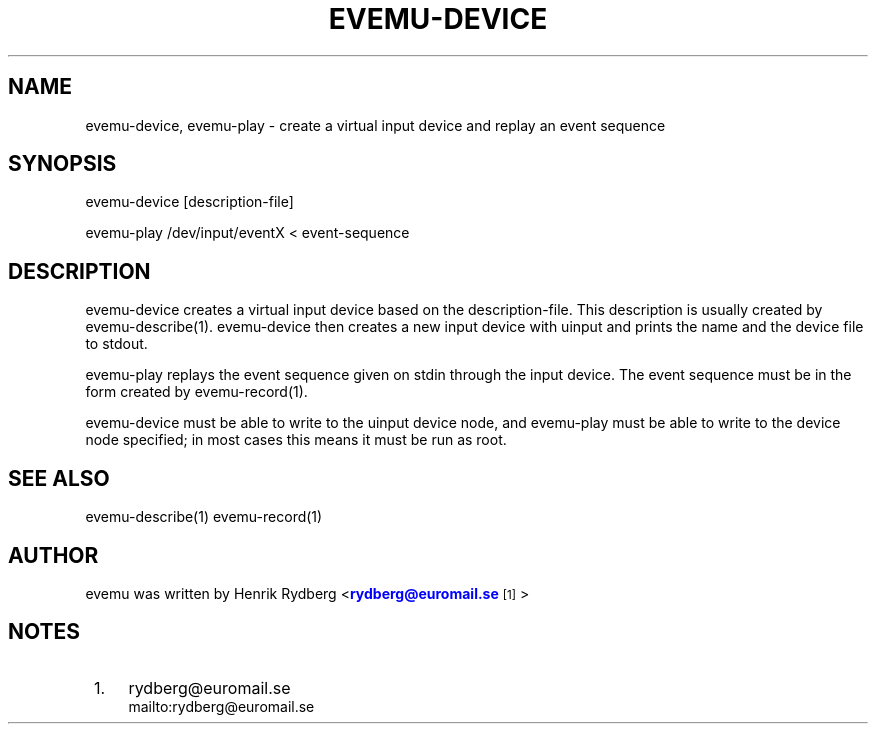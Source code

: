 '\" t
.\"     Title: evemu-device
.\"    Author: [see the "AUTHOR" section]
.\" Generator: DocBook XSL Stylesheets v1.75.2 <http://docbook.sf.net/>
.\"      Date: 03/15/2011
.\"    Manual: \ \&
.\"    Source: \ \&
.\"  Language: English
.\"
.TH "EVEMU\-DEVICE" "1" "03/15/2011" "\ \&" "\ \&"
.\" -----------------------------------------------------------------
.\" * Define some portability stuff
.\" -----------------------------------------------------------------
.\" ~~~~~~~~~~~~~~~~~~~~~~~~~~~~~~~~~~~~~~~~~~~~~~~~~~~~~~~~~~~~~~~~~
.\" http://bugs.debian.org/507673
.\" http://lists.gnu.org/archive/html/groff/2009-02/msg00013.html
.\" ~~~~~~~~~~~~~~~~~~~~~~~~~~~~~~~~~~~~~~~~~~~~~~~~~~~~~~~~~~~~~~~~~
.ie \n(.g .ds Aq \(aq
.el       .ds Aq '
.\" -----------------------------------------------------------------
.\" * set default formatting
.\" -----------------------------------------------------------------
.\" disable hyphenation
.nh
.\" disable justification (adjust text to left margin only)
.ad l
.\" -----------------------------------------------------------------
.\" * MAIN CONTENT STARTS HERE *
.\" -----------------------------------------------------------------
.SH "NAME"
evemu-device, evemu-play \- create a virtual input device and replay an event sequence
.SH "SYNOPSIS"
.sp
.nf
evemu\-device [description\-file]
.fi
.sp
.nf
evemu\-play /dev/input/eventX < event\-sequence
.fi
.SH "DESCRIPTION"
.sp
evemu\-device creates a virtual input device based on the description\-file\&. This description is usually created by evemu\-describe(1)\&. evemu\-device then creates a new input device with uinput and prints the name and the device file to stdout\&.
.sp
evemu\-play replays the event sequence given on stdin through the input device\&. The event sequence must be in the form created by evemu\-record(1)\&.
.sp
evemu\-device must be able to write to the uinput device node, and evemu\-play must be able to write to the device node specified; in most cases this means it must be run as root\&.
.SH "SEE ALSO"
.sp
evemu\-describe(1) evemu\-record(1)
.SH "AUTHOR"
.sp
evemu was written by Henrik Rydberg <\m[blue]\fBrydberg@euromail\&.se\fR\m[]\&\s-2\u[1]\d\s+2>
.SH "NOTES"
.IP " 1." 4
rydberg@euromail.se
.RS 4
\%mailto:rydberg@euromail.se
.RE
